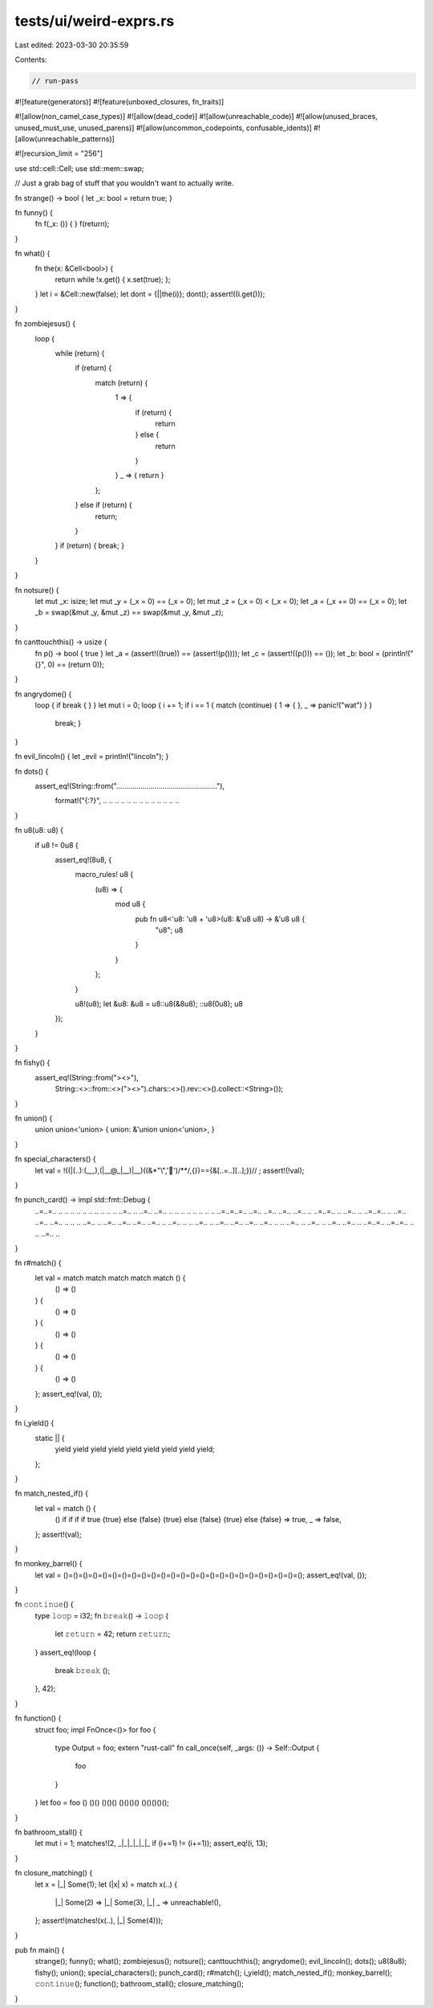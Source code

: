 tests/ui/weird-exprs.rs
=======================

Last edited: 2023-03-30 20:35:59

Contents:

.. code-block:: rs

    // run-pass

#![feature(generators)]
#![feature(unboxed_closures, fn_traits)]

#![allow(non_camel_case_types)]
#![allow(dead_code)]
#![allow(unreachable_code)]
#![allow(unused_braces, unused_must_use, unused_parens)]
#![allow(uncommon_codepoints, confusable_idents)]
#![allow(unreachable_patterns)]

#![recursion_limit = "256"]

use std::cell::Cell;
use std::mem::swap;

// Just a grab bag of stuff that you wouldn't want to actually write.

fn strange() -> bool { let _x: bool = return true; }

fn funny() {
    fn f(_x: ()) { }
    f(return);
}

fn what() {
    fn the(x: &Cell<bool>) {
        return while !x.get() { x.set(true); };
    }
    let i = &Cell::new(false);
    let dont = {||the(i)};
    dont();
    assert!((i.get()));
}

fn zombiejesus() {
    loop {
        while (return) {
            if (return) {
                match (return) {
                    1 => {
                        if (return) {
                            return
                        } else {
                            return
                        }
                    }
                    _ => { return }
                };
            } else if (return) {
                return;
            }
        }
        if (return) { break; }
    }
}

fn notsure() {
    let mut _x: isize;
    let mut _y = (_x = 0) == (_x = 0);
    let mut _z = (_x = 0) < (_x = 0);
    let _a = (_x += 0) == (_x = 0);
    let _b = swap(&mut _y, &mut _z) == swap(&mut _y, &mut _z);
}

fn canttouchthis() -> usize {
    fn p() -> bool { true }
    let _a = (assert!((true)) == (assert!(p())));
    let _c = (assert!((p())) == ());
    let _b: bool = (println!("{}", 0) == (return 0));
}

fn angrydome() {
    loop { if break { } }
    let mut i = 0;
    loop { i += 1; if i == 1 { match (continue) { 1 => { }, _ => panic!("wat") } }
      break; }
}

fn evil_lincoln() { let _evil = println!("lincoln"); }

fn dots() {
    assert_eq!(String::from(".................................................."),
               format!("{:?}", .. .. .. .. .. .. .. .. .. .. .. .. ..
                               .. .. .. .. .. .. .. .. .. .. .. ..));
}

fn u8(u8: u8) {
    if u8 != 0u8 {
        assert_eq!(8u8, {
            macro_rules! u8 {
                (u8) => {
                    mod u8 {
                        pub fn u8<'u8: 'u8 + 'u8>(u8: &'u8 u8) -> &'u8 u8 {
                            "u8";
                            u8
                        }
                    }
                };
            }

            u8!(u8);
            let &u8: &u8 = u8::u8(&8u8);
            ::u8(0u8);
            u8
        });
    }
}

fn fishy() {
    assert_eq!(String::from("><>"),
               String::<>::from::<>("><>").chars::<>().rev::<>().collect::<String>());
}

fn union() {
    union union<'union> { union: &'union union<'union>, }
}

fn special_characters() {
    let val = !((|(..):(_,_),(|__@_|__)|__)((&*"\\",'🤔')/**/,{})=={&[..=..][..];})//
    ;
    assert!(!val);
}

fn punch_card() -> impl std::fmt::Debug {
    ..=..=.. ..    .. .. .. ..    .. .. .. ..    .. ..=.. ..
    ..=.. ..=..    .. .. .. ..    .. .. .. ..    ..=..=..=..
    ..=.. ..=..    ..=.. ..=..    .. ..=..=..    .. ..=.. ..
    ..=..=.. ..    ..=.. ..=..    ..=.. .. ..    .. ..=.. ..
    ..=.. ..=..    ..=.. ..=..    .. ..=.. ..    .. ..=.. ..
    ..=.. ..=..    ..=.. ..=..    .. .. ..=..    .. ..=.. ..
    ..=.. ..=..    .. ..=..=..    ..=..=.. ..    .. ..=.. ..
}

fn r#match() {
    let val = match match match match match () {
        () => ()
    } {
        () => ()
    } {
        () => ()
    } {
        () => ()
    } {
        () => ()
    };
    assert_eq!(val, ());
}

fn i_yield() {
    static || {
        yield yield yield yield yield yield yield yield yield;
    };
}

fn match_nested_if() {
    let val = match () {
        () if if if if true {true} else {false} {true} else {false} {true} else {false} => true,
        _ => false,
    };
    assert!(val);
}

fn monkey_barrel() {
    let val = ()=()=()=()=()=()=()=()=()=()=()=()=()=()=()=()=()=()=()=()=()=()=()=()=();
    assert_eq!(val, ());
}

fn 𝚌𝚘𝚗𝚝𝚒𝚗𝚞𝚎() {
    type 𝚕𝚘𝚘𝚙 = i32;
    fn 𝚋𝚛𝚎𝚊𝚔() -> 𝚕𝚘𝚘𝚙 {
        let 𝚛𝚎𝚝𝚞𝚛𝚗 = 42;
        return 𝚛𝚎𝚝𝚞𝚛𝚗;
    }
    assert_eq!(loop {
        break 𝚋𝚛𝚎𝚊𝚔 ();
    }, 42);
}

fn function() {
    struct foo;
    impl FnOnce<()> for foo {
        type Output = foo;
        extern "rust-call" fn call_once(self, _args: ()) -> Self::Output {
            foo
        }
    }
    let foo = foo () ()() ()()() ()()()() ()()()()();
}

fn bathroom_stall() {
    let mut i = 1;
    matches!(2, _|_|_|_|_|_ if (i+=1) != (i+=1));
    assert_eq!(i, 13);
}

fn closure_matching() {
    let x = |_| Some(1);
    let (|x| x) = match x(..) {
        |_| Some(2) => |_| Some(3),
        |_| _ => unreachable!(),
    };
    assert!(matches!(x(..), |_| Some(4)));
}

pub fn main() {
    strange();
    funny();
    what();
    zombiejesus();
    notsure();
    canttouchthis();
    angrydome();
    evil_lincoln();
    dots();
    u8(8u8);
    fishy();
    union();
    special_characters();
    punch_card();
    r#match();
    i_yield();
    match_nested_if();
    monkey_barrel();
    𝚌𝚘𝚗𝚝𝚒𝚗𝚞𝚎();
    function();
    bathroom_stall();
    closure_matching();
}


